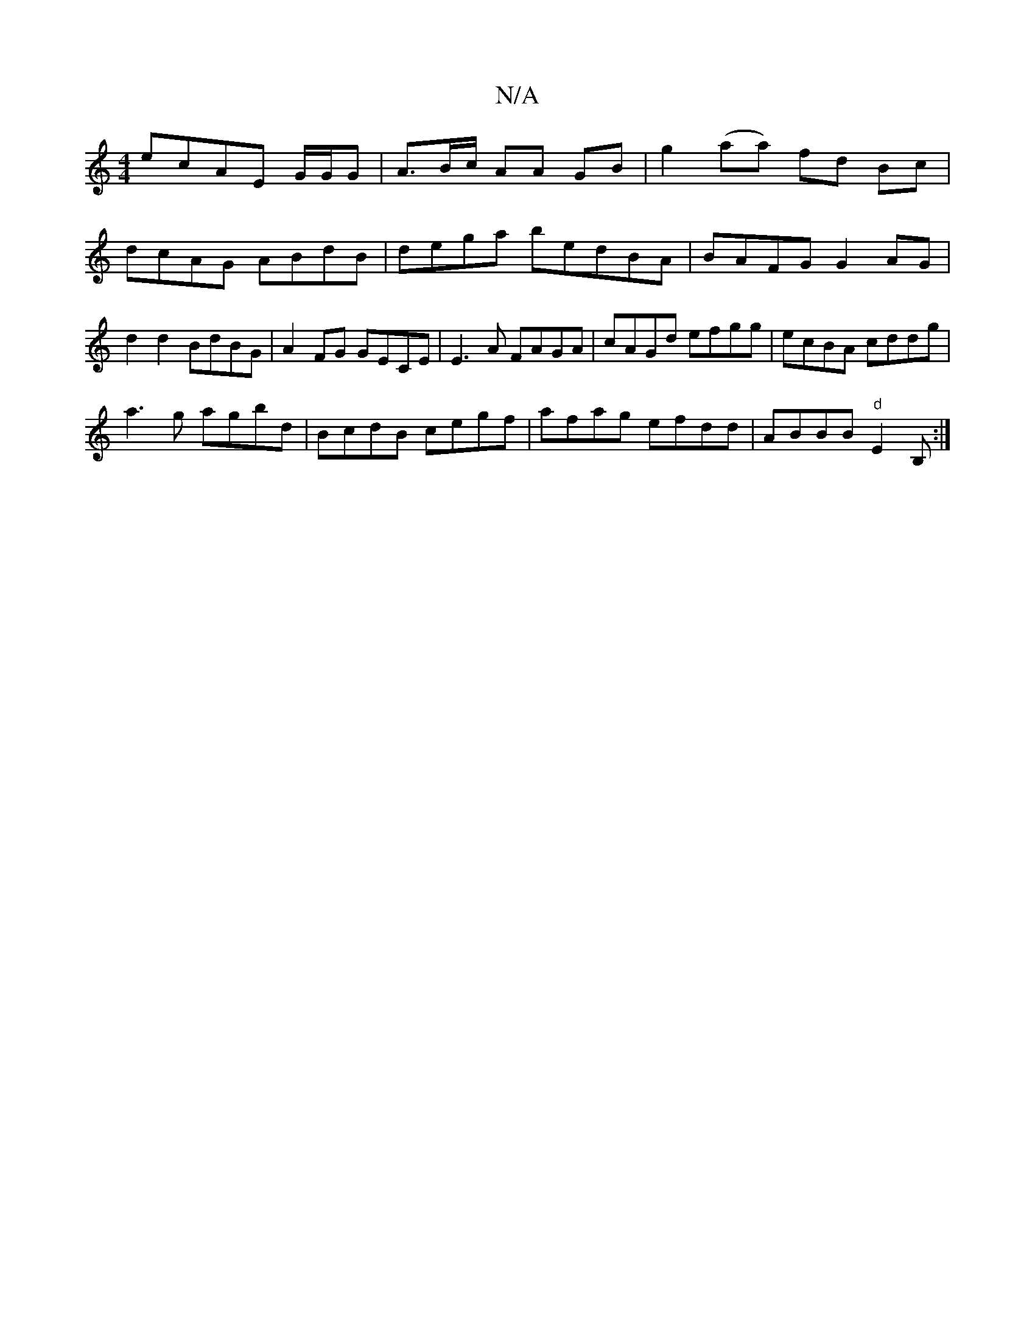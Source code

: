 X:1
T:N/A
M:4/4
R:N/A
K:Cmajor
 ecAE G/G/G |A>Bc/ AA GB | g2 (aa) fd Bc|dcAG ABdB|dega bedBA|BAFG G2AG|d2 d2 BdBG | A2 FG GECE| E3 A FAGA | cAGd efgg|ecBA cddg |
a3g agbd | BcdB cegf|afag efdd|ABBB "d"E2B, :|

D2 B2 A2GF|GABd ~e2 d